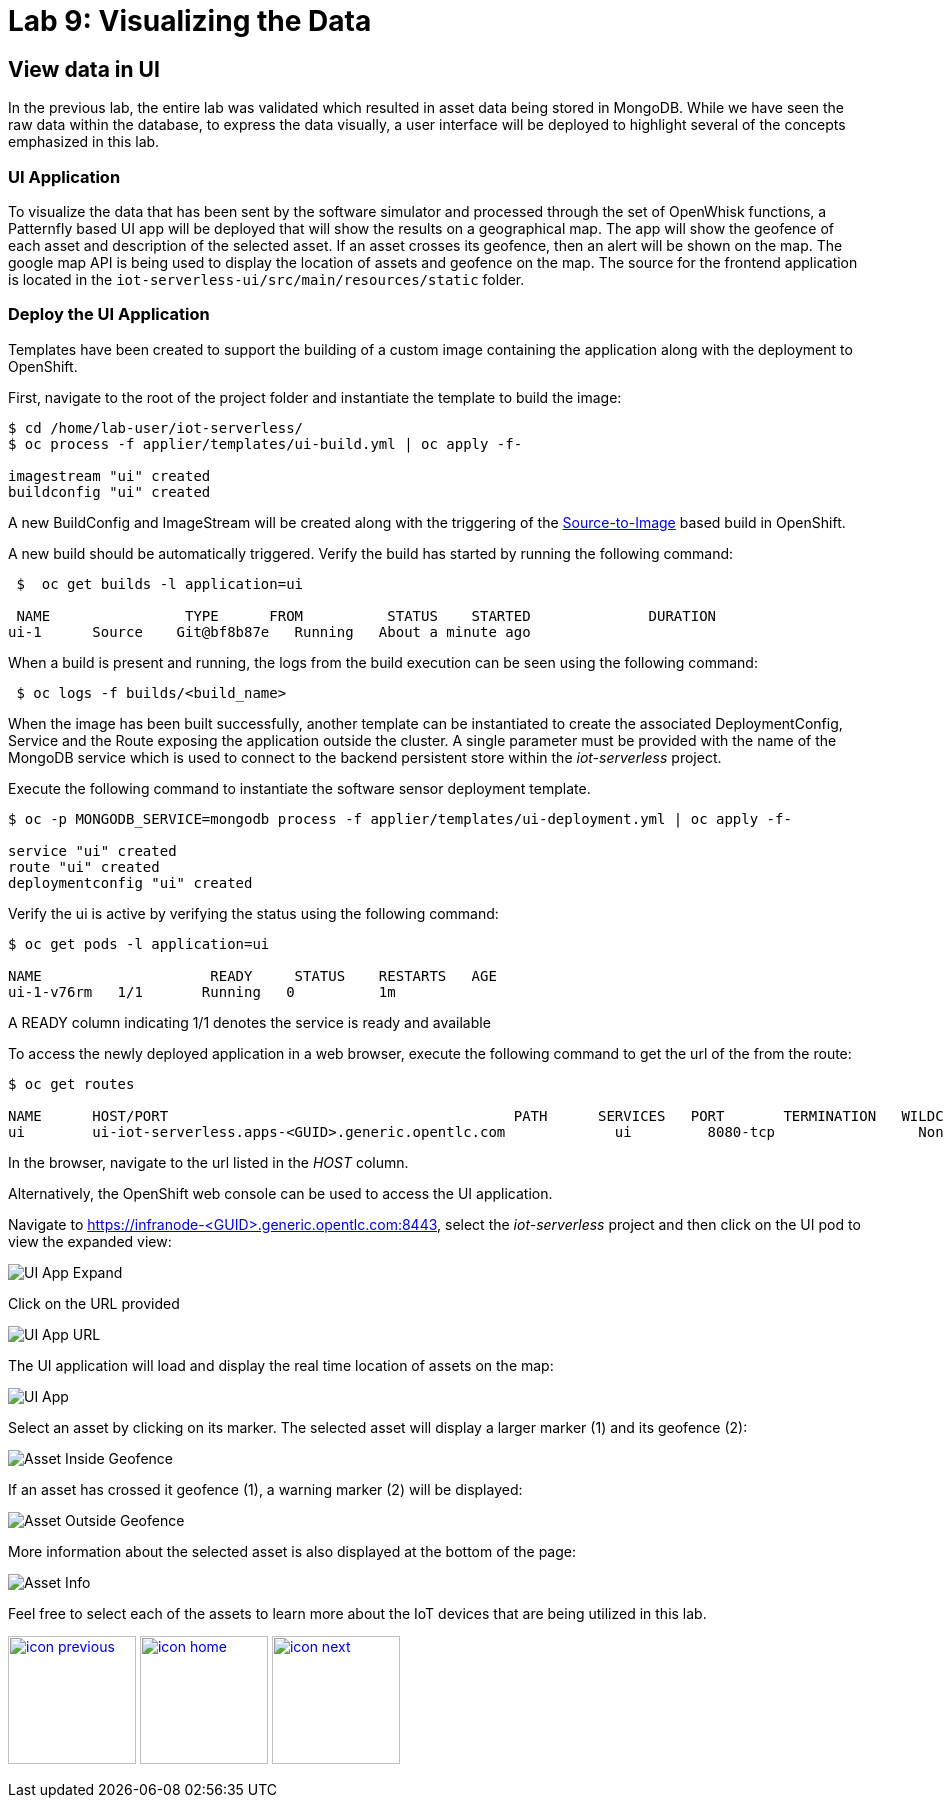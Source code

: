 :imagesdir: images
:icons: font
:source-highlighter: prettify

= Lab 9: Visualizing the Data

== View data in UI
In the previous lab, the entire lab was validated which resulted in asset data being stored in MongoDB. While we have seen the raw data within the database, to express the data visually, a user interface will be deployed to highlight several of the concepts emphasized in this lab.

=== UI Application
To visualize the data that has been sent by the software simulator and processed through the set of OpenWhisk functions, a Patternfly based UI app will be deployed that will show the results on a geographical map. The app will show the geofence of each asset and description of the selected asset. If an asset crosses its geofence, then an alert will be shown on the map. The google map API is being used to display the location of assets and geofence on the map. The source for the frontend application is located in the `iot-serverless-ui/src/main/resources/static` folder.

=== Deploy the UI Application

Templates have been created to support the building of a custom image containing the application along with the deployment to OpenShift.

First, navigate to the root of the project folder and instantiate the template to build the image:

[source,bash]
----
$ cd /home/lab-user/iot-serverless/
$ oc process -f applier/templates/ui-build.yml | oc apply -f-

imagestream "ui" created
buildconfig "ui" created
----

A new BuildConfig and ImageStream will be created along with the triggering of the link:https://docs.openshift.com/container-platform/latest/using_images/s2i_images/index.html[Source-to-Image] based build in OpenShift.

A new build should be automatically triggered. Verify the build has started by running the following command:

[source,bash]
----
 $  oc get builds -l application=ui

 NAME                TYPE      FROM          STATUS    STARTED              DURATION
ui-1      Source    Git@bf8b87e   Running   About a minute ago
----

When a build is present and running, the logs from the build execution can be seen using the following command:

[source,bash]
----
 $ oc logs -f builds/<build_name>
----

When the image has been built successfully, another template can be instantiated to create the associated DeploymentConfig, Service and the Route exposing the application outside the cluster. A single parameter must be provided with the name of the MongoDB service which is used to connect to the backend persistent store within the _iot-serverless_ project.

Execute the following command to instantiate the software sensor deployment template.

[source,bash]
----
$ oc -p MONGODB_SERVICE=mongodb process -f applier/templates/ui-deployment.yml | oc apply -f-

service "ui" created
route "ui" created
deploymentconfig "ui" created
----

Verify the ui is active by verifying the status using the following command:

[source,bash]
----
$ oc get pods -l application=ui

NAME                    READY     STATUS    RESTARTS   AGE
ui-1-v76rm   1/1       Running   0          1m
----

A READY column indicating 1/1 denotes the service is ready and available

To access the newly deployed application in a web browser, execute the following command to get the url of the from the route:

[source,bash]
----
$ oc get routes

NAME      HOST/PORT                                         PATH      SERVICES   PORT       TERMINATION   WILDCARD
ui        ui-iot-serverless.apps-<GUID>.generic.opentlc.com             ui         8080-tcp                 None
----

In the browser, navigate to the url listed in the _HOST_ column.

Alternatively, the OpenShift web console can be used to access the UI application.

Navigate to link:https://infranode-<GUID>.generic.opentlc.com:8443[https://infranode-<GUID>.generic.opentlc.com:8443], select the _iot-serverless_ project and then click on the UI pod to view the expanded view:

image::ocp-console-ui.png[UI App Expand]

Click on the URL provided

image::ocp-ui-overview.png[UI App URL]

The UI application will load and display the real time location of assets on the map:

image::ui-overview.png[UI App]

Select an asset by clicking on its marker. The selected asset will display a larger marker (1) and its geofence (2):

image::ui-asset-selected.png[Asset Inside Geofence]

If an asset has crossed it geofence (1), a warning marker (2) will be displayed:

image::ui-asset-outside-geofence.png[Asset Outside Geofence]

More information about the selected asset is also displayed at the bottom of the page:

image::ui-asset-details.png[Asset Info]

Feel free to select each of the assets to learn more about the IoT devices that are being utilized in this lab.

[.text-center]
image:icons/icon-previous.png[align=left, width=128, link=lab_7.html] image:icons/icon-home.png[align="center",width=128, link=lab_content.html] image:icons/icon-next.png[align="right"width=128, link=conclusion.html]
